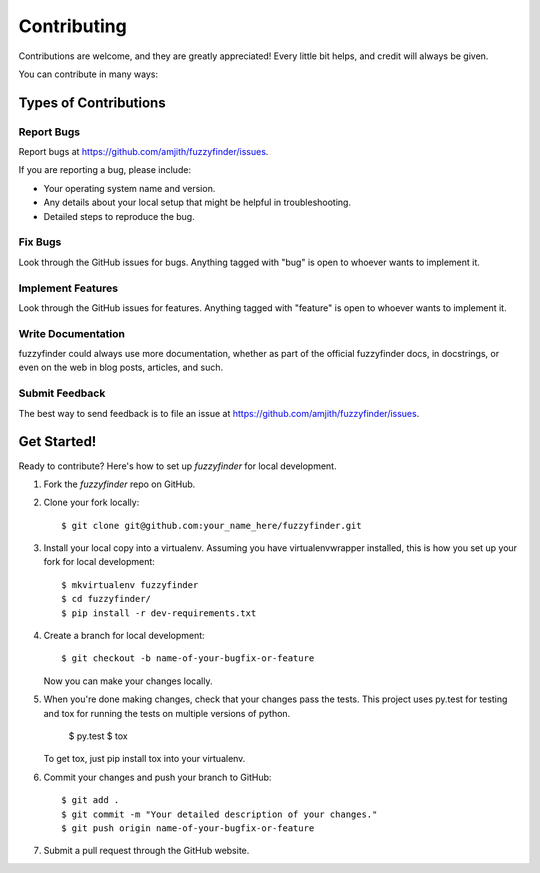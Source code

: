 ============
Contributing
============

Contributions are welcome, and they are greatly appreciated! Every
little bit helps, and credit will always be given.

You can contribute in many ways:

Types of Contributions
----------------------

Report Bugs
~~~~~~~~~~~

Report bugs at https://github.com/amjith/fuzzyfinder/issues.

If you are reporting a bug, please include:

* Your operating system name and version.
* Any details about your local setup that might be helpful in troubleshooting.
* Detailed steps to reproduce the bug.

Fix Bugs
~~~~~~~~

Look through the GitHub issues for bugs. Anything tagged with "bug"
is open to whoever wants to implement it.

Implement Features
~~~~~~~~~~~~~~~~~~

Look through the GitHub issues for features. Anything tagged with "feature"
is open to whoever wants to implement it.

Write Documentation
~~~~~~~~~~~~~~~~~~~

fuzzyfinder could always use more documentation, whether as part of the
official fuzzyfinder docs, in docstrings, or even on the web in blog posts,
articles, and such.

Submit Feedback
~~~~~~~~~~~~~~~

The best way to send feedback is to file an issue at https://github.com/amjith/fuzzyfinder/issues.

Get Started!
------------

Ready to contribute? Here's how to set up `fuzzyfinder` for local development.

1. Fork the `fuzzyfinder` repo on GitHub.
2. Clone your fork locally::

    $ git clone git@github.com:your_name_here/fuzzyfinder.git

3. Install your local copy into a virtualenv. Assuming you have virtualenvwrapper installed, this is how you set up your fork for local development::

    $ mkvirtualenv fuzzyfinder
    $ cd fuzzyfinder/
    $ pip install -r dev-requirements.txt

4. Create a branch for local development::

    $ git checkout -b name-of-your-bugfix-or-feature

   Now you can make your changes locally.

5. When you're done making changes, check that your changes pass the tests. This project uses py.test for testing and tox for running the tests on multiple versions of python.

    $ py.test
    $ tox

   To get tox, just pip install tox into your virtualenv.

6. Commit your changes and push your branch to GitHub::

    $ git add .
    $ git commit -m "Your detailed description of your changes."
    $ git push origin name-of-your-bugfix-or-feature

7. Submit a pull request through the GitHub website.
